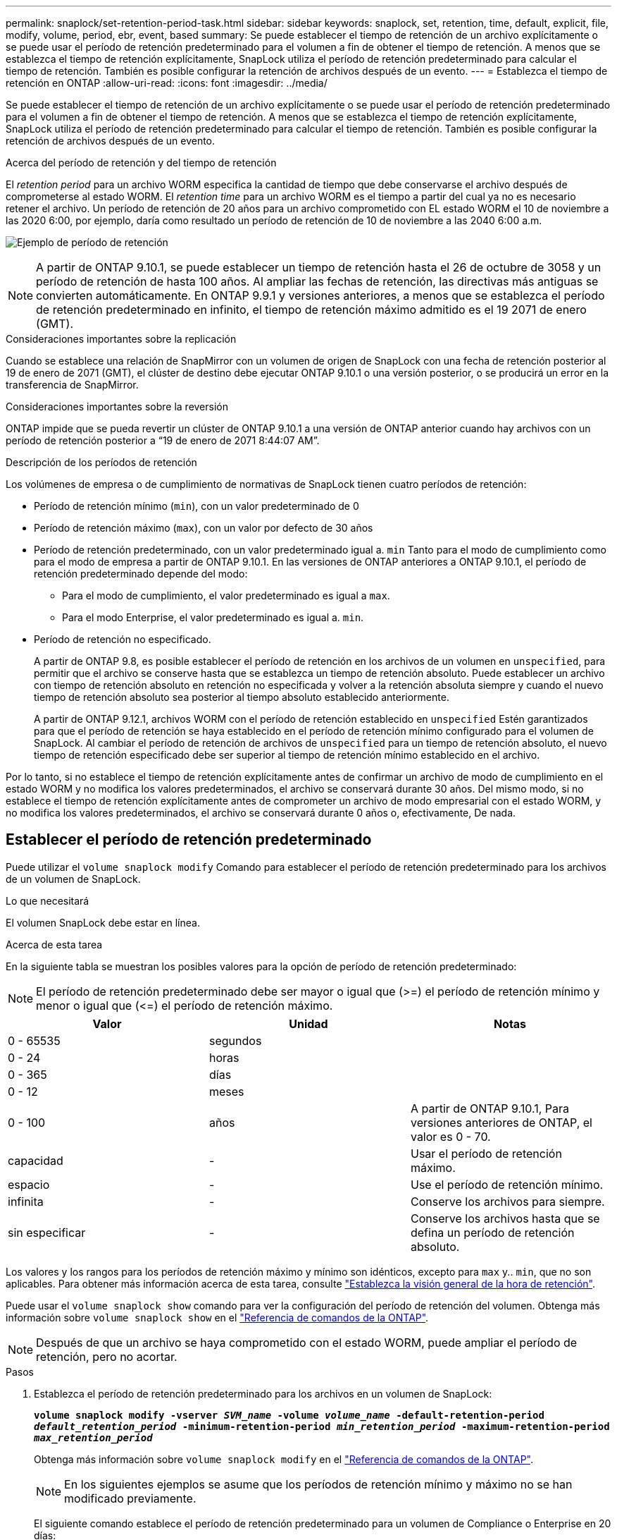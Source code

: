---
permalink: snaplock/set-retention-period-task.html 
sidebar: sidebar 
keywords: snaplock, set, retention, time, default, explicit, file, modify, volume, period, ebr, event, based 
summary: Se puede establecer el tiempo de retención de un archivo explícitamente o se puede usar el período de retención predeterminado para el volumen a fin de obtener el tiempo de retención. A menos que se establezca el tiempo de retención explícitamente, SnapLock utiliza el período de retención predeterminado para calcular el tiempo de retención. También es posible configurar la retención de archivos después de un evento. 
---
= Establezca el tiempo de retención en ONTAP
:allow-uri-read: 
:icons: font
:imagesdir: ../media/


[role="lead"]
Se puede establecer el tiempo de retención de un archivo explícitamente o se puede usar el período de retención predeterminado para el volumen a fin de obtener el tiempo de retención. A menos que se establezca el tiempo de retención explícitamente, SnapLock utiliza el período de retención predeterminado para calcular el tiempo de retención. También es posible configurar la retención de archivos después de un evento.

.Acerca del período de retención y del tiempo de retención
El _retention period_ para un archivo WORM especifica la cantidad de tiempo que debe conservarse el archivo después de comprometerse al estado WORM. El _retention time_ para un archivo WORM es el tiempo a partir del cual ya no es necesario retener el archivo. Un período de retención de 20 años para un archivo comprometido con EL estado WORM el 10 de noviembre a las 2020 6:00, por ejemplo, daría como resultado un período de retención de 10 de noviembre a las 2040 6:00 a.m.

image:retention.gif["Ejemplo de período de retención"]

[NOTE]
====
A partir de ONTAP 9.10.1, se puede establecer un tiempo de retención hasta el 26 de octubre de 3058 y un período de retención de hasta 100 años. Al ampliar las fechas de retención, las directivas más antiguas se convierten automáticamente. En ONTAP 9.9.1 y versiones anteriores, a menos que se establezca el período de retención predeterminado en infinito, el tiempo de retención máximo admitido es el 19 2071 de enero (GMT).

====
.Consideraciones importantes sobre la replicación
Cuando se establece una relación de SnapMirror con un volumen de origen de SnapLock con una fecha de retención posterior al 19 de enero de 2071 (GMT), el clúster de destino debe ejecutar ONTAP 9.10.1 o una versión posterior, o se producirá un error en la transferencia de SnapMirror.

.Consideraciones importantes sobre la reversión
ONTAP impide que se pueda revertir un clúster de ONTAP 9.10.1 a una versión de ONTAP anterior cuando hay archivos con un período de retención posterior a “19 de enero de 2071 8:44:07 AM”.

.Descripción de los períodos de retención
Los volúmenes de empresa o de cumplimiento de normativas de SnapLock tienen cuatro períodos de retención:

* Período de retención mínimo (`min`), con un valor predeterminado de 0
* Período de retención máximo (`max`), con un valor por defecto de 30 años
* Período de retención predeterminado, con un valor predeterminado igual a. `min` Tanto para el modo de cumplimiento como para el modo de empresa a partir de ONTAP 9.10.1. En las versiones de ONTAP anteriores a ONTAP 9.10.1, el período de retención predeterminado depende del modo:
+
** Para el modo de cumplimiento, el valor predeterminado es igual a `max`.
** Para el modo Enterprise, el valor predeterminado es igual a. `min`.


* Período de retención no especificado.
+
A partir de ONTAP 9.8, es posible establecer el período de retención en los archivos de un volumen en `unspecified`, para permitir que el archivo se conserve hasta que se establezca un tiempo de retención absoluto. Puede establecer un archivo con tiempo de retención absoluto en retención no especificada y volver a la retención absoluta siempre y cuando el nuevo tiempo de retención absoluto sea posterior al tiempo absoluto establecido anteriormente.

+
A partir de ONTAP 9.12.1, archivos WORM con el período de retención establecido en `unspecified` Estén garantizados para que el período de retención se haya establecido en el período de retención mínimo configurado para el volumen de SnapLock. Al cambiar el período de retención de archivos de `unspecified` para un tiempo de retención absoluto, el nuevo tiempo de retención especificado debe ser superior al tiempo de retención mínimo establecido en el archivo.



Por lo tanto, si no establece el tiempo de retención explícitamente antes de confirmar un archivo de modo de cumplimiento en el estado WORM y no modifica los valores predeterminados, el archivo se conservará durante 30 años. Del mismo modo, si no establece el tiempo de retención explícitamente antes de comprometer un archivo de modo empresarial con el estado WORM, y no modifica los valores predeterminados, el archivo se conservará durante 0 años o, efectivamente, De nada.



== Establecer el período de retención predeterminado

Puede utilizar el `volume snaplock modify` Comando para establecer el período de retención predeterminado para los archivos de un volumen de SnapLock.

.Lo que necesitará
El volumen SnapLock debe estar en línea.

.Acerca de esta tarea
En la siguiente tabla se muestran los posibles valores para la opción de período de retención predeterminado:

[NOTE]
====
El período de retención predeterminado debe ser mayor o igual que (>=) el período de retención mínimo y menor o igual que (\<=) el período de retención máximo.

====
|===
| Valor | Unidad | Notas 


 a| 
0 - 65535
 a| 
segundos
 a| 



 a| 
0 - 24
 a| 
horas
 a| 



 a| 
0 - 365
 a| 
días
 a| 



 a| 
0 - 12
 a| 
meses
 a| 



 a| 
0 - 100
 a| 
años
 a| 
A partir de ONTAP 9.10.1, Para versiones anteriores de ONTAP, el valor es 0 - 70.



 a| 
capacidad
 a| 
-
 a| 
Usar el período de retención máximo.



 a| 
espacio
 a| 
-
 a| 
Use el período de retención mínimo.



 a| 
infinita
 a| 
-
 a| 
Conserve los archivos para siempre.



 a| 
sin especificar
 a| 
-
 a| 
Conserve los archivos hasta que se defina un período de retención absoluto.

|===
Los valores y los rangos para los períodos de retención máximo y mínimo son idénticos, excepto para `max` y.. `min`, que no son aplicables. Para obtener más información acerca de esta tarea, consulte link:set-retention-period-task.html["Establezca la visión general de la hora de retención"].

Puede usar el `volume snaplock show` comando para ver la configuración del período de retención del volumen. Obtenga más información sobre `volume snaplock show` en el link:https://docs.netapp.com/us-en/ontap-cli/volume-snaplock-show.html["Referencia de comandos de la ONTAP"^].

[NOTE]
====
Después de que un archivo se haya comprometido con el estado WORM, puede ampliar el período de retención, pero no acortar.

====
.Pasos
. Establezca el período de retención predeterminado para los archivos en un volumen de SnapLock:
+
`*volume snaplock modify -vserver _SVM_name_ -volume _volume_name_ -default-retention-period _default_retention_period_ -minimum-retention-period _min_retention_period_ -maximum-retention-period _max_retention_period_*`

+
Obtenga más información sobre `volume snaplock modify` en el link:https://docs.netapp.com/us-en/ontap-cli/volume-snaplock-modify.html["Referencia de comandos de la ONTAP"^].

+
[NOTE]
====
En los siguientes ejemplos se asume que los períodos de retención mínimo y máximo no se han modificado previamente.

====
+
El siguiente comando establece el período de retención predeterminado para un volumen de Compliance o Enterprise en 20 días:

+
[listing]
----
cluster1::> volume snaplock modify -vserver vs1 -volume vol1 -default-retention-period 20days
----
+
El siguiente comando establece el período de retención predeterminado para un volumen de cumplimiento en 70 años:

+
[listing]
----
cluster1::> volume snaplock modify -vserver vs1 -volume vol1 -maximum-retention-period 70years
----
+
El comando siguiente establece el período de retención predeterminado para un volumen de Enterprise en 10 años:

+
[listing]
----
cluster1::> volume snaplock modify -vserver vs1 -volume vol1 -default-retention-period max -maximum-retention-period 10years
----
+
Los siguientes comandos establecen el período de retención predeterminado para un volumen de empresa en 10 días:

+
[listing]
----
cluster1::> volume snaplock modify -vserver vs1 -volume vol1 -minimum-retention-period 10days
cluster1::> volume snaplock modify -vserver vs1 -volume vol1 -default-retention-period min
----
+
El siguiente comando establece el período de retención predeterminado para un volumen de cumplimiento en infinito:

+
[listing]
----
cluster1::> volume snaplock modify -vserver vs1 -volume vol1 -default-retention-period infinite -maximum-retention-period infinite
----




== Establezca explícitamente el tiempo de retención de un archivo

Puede establecer explícitamente el tiempo de retención de un archivo modificando su última hora de acceso. Puede usar cualquier comando o programa adecuado a través de NFS o CIFS para modificar la última hora de acceso.

.Acerca de esta tarea
Después de haber comprometido un archivo con WORM, puede ampliar el tiempo de retención, pero no reducir este. El tiempo de retención se almacena en la `atime` para el archivo.

[NOTE]
====
No se puede establecer explícitamente el tiempo de retención de un archivo en `infinite`. Ese valor solo está disponible cuando se utiliza el período de retención predeterminado para calcular el tiempo de retención.

====
.Pasos
. Utilice un comando o programa adecuado para modificar la última hora de acceso para el archivo cuyo tiempo de retención desee establecer.
+
En un shell de UNIX, utilice el comando siguiente para establecer una hora de retención de 21 de noviembre de 2020 6:00 a.m. en un archivo llamado `document.txt`:

+
[listing]
----
touch -a -t 202011210600 document.txt
----
+
[NOTE]
====
Puede utilizar cualquier comando o programa adecuado para modificar la última hora de acceso en Windows.

====




== Establezca el período de retención de archivos después de un evento

A partir de ONTAP 9.3, puede definir cuánto tiempo se retiene un archivo después de que se produzca un evento mediante la función SnapLock _Event Based Retention (EBR)_.

.Lo que necesitará
* Debe ser un administrador de SnapLock para realizar esta tarea.
+
link:create-compliance-administrator-account-task.html["Cree una cuenta de administrador de SnapLock"]

* Debe haber iniciado sesión en una conexión segura (SSH, Console o ZAPI).


.Acerca de esta tarea
La directiva _event retention_ define el período de retención del archivo después de que se produzca el evento. La directiva se puede aplicar a un único archivo o a todos los archivos de un directorio.

* Si un archivo no es UN archivo WORM, se comprometerá con el estado WORM para el período de retención definido en la política.
* Si un archivo es UN archivo WORM o un archivo ampliable WORM, su período de retención se extenderá por el período de retención que se define en la política.


Puede usar un volumen de modo de cumplimiento o de modo empresarial.

[NOTE]
====
Las políticas de EBR no se pueden aplicar a los archivos de una retención legal.

====
Para un uso avanzado, consulte link:https://www.netapp.com/pdf.html?item=/media/6158-tr4526pdf.pdf["Almacenamiento WORM conforme a la normativa con SnapLock de NetApp"^].

|===


| *_usar EBR para ampliar el período de retención de archivos WORM ya existentes_* 


 a| 
EBR resulta muy práctico cuando se desea ampliar el período de retención de archivos WORM ya existentes. Por ejemplo, podría ser la política de su empresa retener los registros del empleado W-4 en forma no modificada durante tres años después de que el empleado cambie una elección de retención. Otra política de la empresa podría requerir que los registros W-4 se retengan durante cinco años después de que el empleado haya terminado.

En este caso, podría crear una política EBR con un período de retención de cinco años. Una vez que el empleado ha terminado (el "'evento'"), aplicaría la política de EBR al registro W-4 del empleado, lo que provocaría que se ampliara su período de retención. Esto suele ser más sencillo que ampliar el período de retención manualmente, especialmente cuando se trata de un gran número de archivos.

|===
.Pasos
. Crear una política EBR:
+
`snaplock event-retention policy create -vserver _SVM_name_ -name _policy_name_ -retention-period _retention_period_`

+
El siguiente comando crea la política EBR `employee_exit` encendido `vs1` con un período de retención de diez años:

+
[listing]
----
cluster1::>snaplock event-retention policy create -vserver vs1 -name employee_exit -retention-period 10years
----
. Aplicar una política EBR:
+
`snaplock event-retention apply -vserver _SVM_name_ -name _policy_name_ -volume _volume_name_ -path _path_name_`

+
El siguiente comando aplica la política EBR `employee_exit` encendido `vs1` a todos los archivos del directorio `d1`:

+
[listing]
----
cluster1::>snaplock event-retention apply -vserver vs1 -name employee_exit -volume vol1 -path /d1
----

